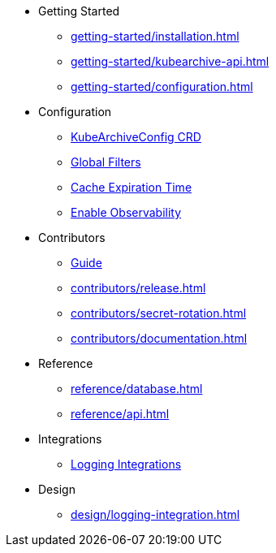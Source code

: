 * Getting Started
** xref:getting-started/installation.adoc[]
** xref:getting-started/kubearchive-api.adoc[]
** xref:getting-started/configuration.adoc[]

* Configuration
** xref:configuration/kubearchiveconfig.adoc[KubeArchiveConfig CRD]
** xref:configuration/global-filters.adoc[Global Filters]
** xref:configuration/cache-expiration-time.adoc[Cache Expiration Time]
** xref:configuration/enable-observability.adoc[Enable Observability]

* Contributors
** xref:contributors/guide.adoc[Guide]
** xref:contributors/release.adoc[]
** xref:contributors/secret-rotation.adoc[]
** xref:contributors/documentation.adoc[]

* Reference
** xref:reference/database.adoc[]
** xref:reference/api.adoc[]

* Integrations
** xref:integrations/logging.adoc[Logging Integrations]

* Design
** xref:design/logging-integration.adoc[]
